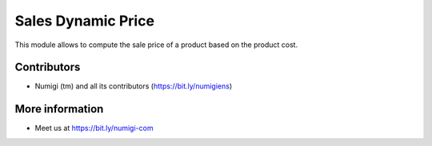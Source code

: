 Sales Dynamic Price
===================
This module allows to compute the sale price of a product based on the product cost.

Contributors
------------
* Numigi (tm) and all its contributors (https://bit.ly/numigiens)

More information
----------------
* Meet us at https://bit.ly/numigi-com
